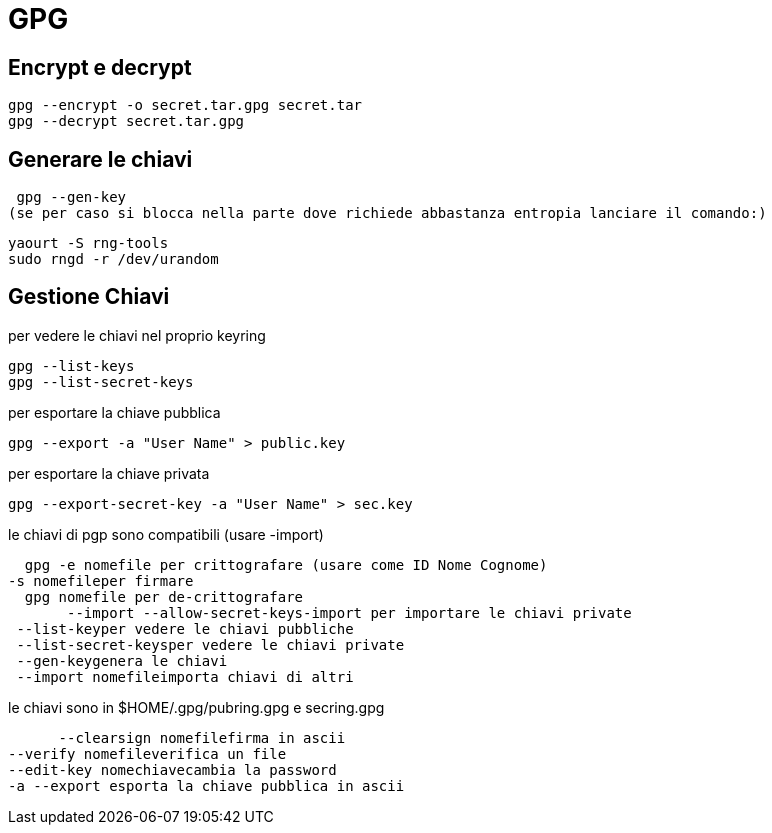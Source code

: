 = GPG

== Encrypt e decrypt

   gpg --encrypt -o secret.tar.gpg secret.tar
   gpg --decrypt secret.tar.gpg


== Generare le chiavi

    gpg --gen-key
   (se per caso si blocca nella parte dove richiede abbastanza entropia lanciare il comando:)

    yaourt -S rng-tools
    sudo rngd -r /dev/urandom

== Gestione Chiavi
per vedere le chiavi nel proprio keyring

    gpg --list-keys
    gpg --list-secret-keys
    
per esportare la chiave pubblica

    gpg --export -a "User Name" > public.key

per esportare la chiave privata

    gpg --export-secret-key -a "User Name" > sec.key
   
le chiavi di pgp sono compatibili (usare -import)

    gpg -e nomefile per crittografare (usare come ID Nome Cognome)
		-s nomefileper firmare
    gpg nomefile per de-crittografare 
         --import --allow-secret-keys-import per importare le chiavi private
		 --list-keyper vedere le chiavi pubbliche
		 --list-secret-keysper vedere le chiavi private
		 --gen-keygenera le chiavi
		 --import nomefileimporta chiavi di altri

le chiavi sono in $HOME/.gpg/pubring.gpg e secring.gpg

         --clearsign nomefilefirma in ascii
		 --verify nomefileverifica un file
		 --edit-key nomechiavecambia la password
		 -a --export esporta la chiave pubblica in ascii
